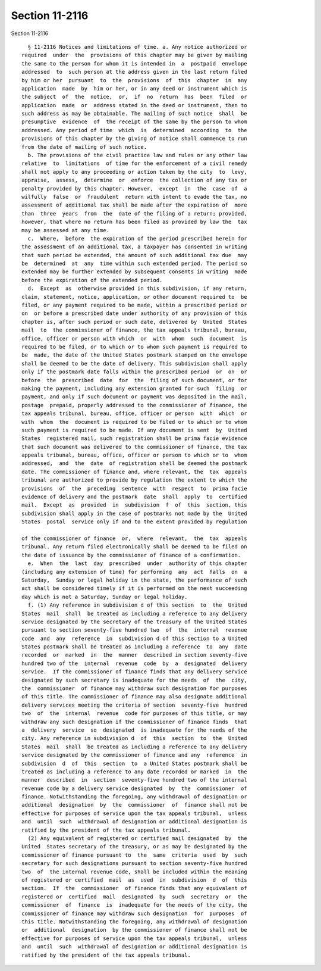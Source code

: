 Section 11-2116
===============

Section 11-2116 ::    
        
     
        § 11-2116 Notices and limitations of time. a. Any notice authorized or
      required  under  the  provisions of this chapter may be given by mailing
      the same to the person for whom it is intended in  a  postpaid  envelope
      addressed  to  such person at the address given in the last return filed
      by him or her  pursuant  to  the  provisions  of  this  chapter  in  any
      application  made  by  him or her, or in any deed or instrument which is
      the subject  of  the  notice,  or,  if  no  return  has  been  filed  or
      application  made  or  address stated in the deed or instrument, then to
      such address as may be obtainable. The mailing of such notice  shall  be
      presumptive  evidence  of  the receipt of the same by the person to whom
      addressed. Any period of time  which  is  determined  according  to  the
      provisions of this chapter by the giving of notice shall commence to run
      from the date of mailing of such notice.
        b. The provisions of the civil practice law and rules or any other law
      relative  to  limitations  of time for the enforcement of a civil remedy
      shall not apply to any proceeding or action taken by the city  to  levy,
      appraise,  assess,  determine  or  enforce  the collection of any tax or
      penalty provided by this chapter. However,  except  in  the  case  of  a
      wilfully  false  or  fraudulent  return with intent to evade the tax, no
      assessment of additional tax shall be made after the expiration of  more
      than  three  years  from  the  date of the filing of a return; provided,
      however, that where no return has been filed as provided by law the  tax
      may be assessed at any time.
        c.  Where,  before  the expiration of the period prescribed herein for
      the assessment of an additional tax, a taxpayer has consented in writing
      that such period be extended, the amount of such additional tax due  may
      be  determined  at  any  time within such extended period. The period so
      extended may be further extended by subsequent consents in writing  made
      before the expiration of the extended period.
        d.  Except  as  otherwise provided in this subdivision, if any return,
      claim, statement, notice, application, or other document required to  be
      filed, or any payment required to be made, within a prescribed period or
      on  or before a prescribed date under authority of any provision of this
      chapter is, after such period or such date, delivered by  United  States
      mail  to  the commissioner of finance, the tax appeals tribunal, bureau,
      office, officer or person with which  or  with  whom  such  document  is
      required to be filed, or to which or to whom such payment is required to
      be  made, the date of the United States postmark stamped on the envelope
      shall be deemed to be the date of delivery. This subdivision shall apply
      only if the postmark date falls within the prescribed period  or  on  or
      before  the  prescribed  date  for  the  filing of such document, or for
      making the payment, including any extension granted for such  filing  or
      payment, and only if such document or payment was deposited in the mail,
      postage  prepaid, properly addressed to the commissioner of finance, the
      tax appeals tribunal, bureau, office, officer or person  with  which  or
      with  whom  the  document is required to be filed or to which or to whom
      such payment is required to be made. If any document is sent  by  United
      States  registered mail, such registration shall be prima facie evidence
      that such document was delivered to the commissioner of finance, the tax
      appeals tribunal, bureau, office, officer or person to which or to  whom
      addressed,  and  the  date  of registration shall be deemed the postmark
      date. The commissioner of finance and, where relevant, the  tax  appeals
      tribunal are authorized to provide by regulation the extent to which the
      provisions  of  the  preceding  sentence  with  respect  to  prima facie
      evidence of delivery and the postmark  date  shall  apply  to  certified
      mail.  Except  as  provided  in  subdivision  f  of  this  section, this
      subdivision shall apply in the case of postmarks not made by the  United
      States  postal  service only if and to the extent provided by regulation
    
      of the commissioner of finance  or,  where  relevant,  the  tax  appeals
      tribunal. Any return filed electronically shall be deemed to be filed on
      the date of issuance by the commissioner of finance of a confirmation.
        e.  When  the  last  day  prescribed  under  authority of this chapter
      (including any extension of time) for performing  any  act  falls  on  a
      Saturday,  Sunday or legal holiday in the state, the performance of such
      act shall be considered timely if it is performed on the next succeeding
      day which is not a Saturday, Sunday or legal holiday.
        f. (1) Any reference in subdivision d of this section  to  the  United
      States  mail  shall  be treated as including a reference to any delivery
      service designated by the secretary of the treasury of the United States
      pursuant to section seventy-five hundred two  of  the  internal  revenue
      code  and  any  reference  in  subdivision d of this section to a United
      States postmark shall be treated as including a reference  to  any  date
      recorded  or  marked  in  the  manner  described in section seventy-five
      hundred two of the  internal  revenue  code  by  a  designated  delivery
      service.  If the commissioner of finance finds that any delivery service
      designated by such secretary is inadequate for the needs  of  the  city,
      the  commissioner  of finance may withdraw such designation for purposes
      of this title. The commissioner of finance may also designate additional
      delivery services meeting the criteria of section  seventy-five  hundred
      two  of  the  internal  revenue  code for purposes of this title, or may
      withdraw any such designation if the commissioner of finance finds  that
      a  delivery  service  so  designated  is inadequate for the needs of the
      city. Any reference in subdivision d  of  this  section  to  the  United
      States  mail  shall  be treated as including a reference to any delivery
      service designated by the commissioner of finance and any  reference  in
      subdivision  d  of  this  section  to  a United States postmark shall be
      treated as including a reference to any date recorded or marked  in  the
      manner  described  in  section  seventy-five hundred two of the internal
      revenue code by a delivery service designated  by  the  commissioner  of
      finance. Notwithstanding the foregoing, any withdrawal of designation or
      additional  designation  by  the  commissioner  of  finance shall not be
      effective for purposes of service upon the tax appeals tribunal,  unless
      and  until  such  withdrawal of designation or additional designation is
      ratified by the president of the tax appeals tribunal.
        (2) Any equivalent of registered or certified mail designated  by  the
      United  States secretary of the treasury, or as may be designated by the
      commissioner of finance pursuant to  the  same  criteria  used  by  such
      secretary for such designations pursuant to section seventy-five hundred
      two  of  the internal revenue code, shall be included within the meaning
      of registered or certified  mail  as  used  in  subdivision  d  of  this
      section.  If  the  commissioner  of finance finds that any equivalent of
      registered or  certified  mail  designated  by  such  secretary  or  the
      commissioner  of  finance  is  inadequate for the needs of the city, the
      commissioner of finance may withdraw such designation  for  purposes  of
      this title. Notwithstanding the foregoing, any withdrawal of designation
      or  additional  designation  by the commissioner of finance shall not be
      effective for purposes of service upon the tax appeals tribunal,  unless
      and  until  such  withdrawal of designation or additional designation is
      ratified by the president of the tax appeals tribunal.
    
    
    
    
    
    
    